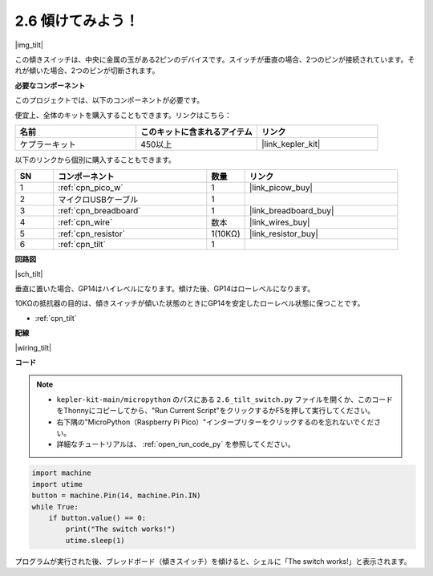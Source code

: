 .. _py_tilt:

2.6 傾けてみよう！
==========================

|img_tilt|

この傾きスイッチは、中央に金属の玉がある2ピンのデバイスです。スイッチが垂直の場合、2つのピンが接続されています。それが傾いた場合、2つのピンが切断されます。

**必要なコンポーネント**

このプロジェクトでは、以下のコンポーネントが必要です。

便宜上、全体のキットを購入することもできます。リンクはこちら：

.. list-table::
    :widths: 20 20 20
    :header-rows: 1

    *   - 名前	
        - このキットに含まれるアイテム
        - リンク
    *   - ケプラーキット	
        - 450以上
        - |link_kepler_kit|

以下のリンクから個別に購入することもできます。

.. list-table::
    :widths: 5 20 5 20
    :header-rows: 1

    *   - SN
        - コンポーネント
        - 数量
        - リンク

    *   - 1
        - :ref:`cpn_pico_w`
        - 1
        - |link_picow_buy|
    *   - 2
        - マイクロUSBケーブル
        - 1
        - 
    *   - 3
        - :ref:`cpn_breadboard`
        - 1
        - |link_breadboard_buy|
    *   - 4
        - :ref:`cpn_wire`
        - 数本
        - |link_wires_buy|
    *   - 5
        - :ref:`cpn_resistor`
        - 1(10KΩ)
        - |link_resistor_buy|
    *   - 6
        - :ref:`cpn_tilt`
        - 1
        - 

**回路図**

|sch_tilt|

垂直に置いた場合、GP14はハイレベルになります。傾けた後、GP14はローレベルになります。

10KΩの抵抗器の目的は、傾きスイッチが傾いた状態のときにGP14を安定したローレベル状態に保つことです。

* :ref:`cpn_tilt`

**配線**

|wiring_tilt|



**コード**

.. note::

    * ``kepler-kit-main/micropython`` のパスにある ``2.6_tilt_switch.py`` ファイルを開くか、このコードをThonnyにコピーしてから、"Run Current Script"をクリックするかF5を押して実行してください。

    * 右下隅の"MicroPython（Raspberry Pi Pico）"インタープリターをクリックするのを忘れないでください。

    * 詳細なチュートリアルは、 :ref:`open_run_code_py` を参照してください。

.. code-block:: python

    import machine
    import utime
    button = machine.Pin(14, machine.Pin.IN)
    while True:
        if button.value() == 0:
            print("The switch works!")
            utime.sleep(1)

プログラムが実行された後、ブレッドボード（傾きスイッチ）を傾けると、シェルに「The switch works!」と表示されます。
